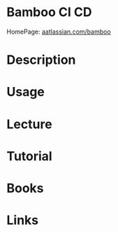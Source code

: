 #+TAGS: CI CD


* Bamboo                                                              :CI:CD:
HomePage: [[https://www.atlassian.com/software/bamboo][aatlassian.com/bamboo]]

* Description
* Usage
* Lecture
* Tutorial
* Books
* Links
